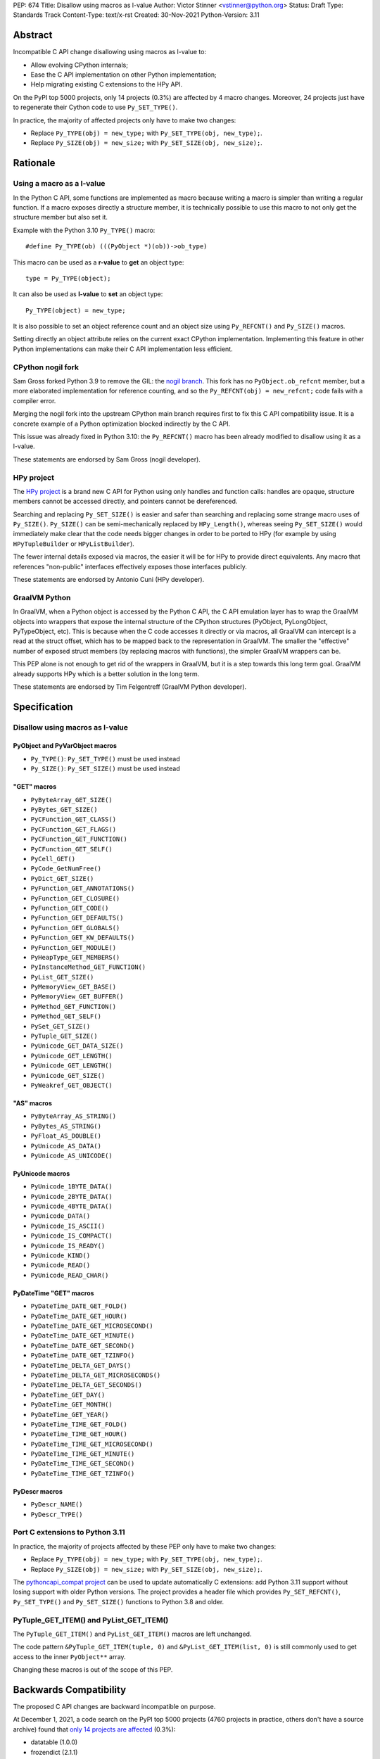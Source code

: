 PEP: 674
Title: Disallow using macros as l-value
Author: Victor Stinner <vstinner@python.org>
Status: Draft
Type: Standards Track
Content-Type: text/x-rst
Created: 30-Nov-2021
Python-Version: 3.11

Abstract
========

Incompatible C API change disallowing using macros as l-value to:

* Allow evolving CPython internals;
* Ease the C API implementation on other Python implementation;
* Help migrating existing C extensions to the HPy API.

On the PyPI top 5000 projects, only 14 projects (0.3%) are affected by 4
macro changes. Moreover, 24 projects just have to regenerate their
Cython code to use ``Py_SET_TYPE()``.

In practice, the majority of affected projects only have to make two
changes:

* Replace ``Py_TYPE(obj) = new_type;``
  with ``Py_SET_TYPE(obj, new_type);``.
* Replace ``Py_SIZE(obj) = new_size;``
  with ``Py_SET_SIZE(obj, new_size);``.


Rationale
=========

Using a macro as a l-value
--------------------------

In the Python C API, some functions are implemented as macro because
writing a macro is simpler than writing a regular function. If a macro
exposes directly a structure member, it is technically possible to use
this macro to not only get the structure member but also set it.

Example with the Python 3.10 ``Py_TYPE()`` macro::

    #define Py_TYPE(ob) (((PyObject *)(ob))->ob_type)

This macro can be used as a **r-value** to **get** an object type::

    type = Py_TYPE(object);

It can also be used as **l-value** to **set** an object type::

    Py_TYPE(object) = new_type;

It is also possible to set an object reference count and an object size
using ``Py_REFCNT()`` and ``Py_SIZE()`` macros.

Setting directly an object attribute relies on the current exact CPython
implementation. Implementing this feature in other Python
implementations can make their C API implementation less efficient.

CPython nogil fork
------------------

Sam Gross forked Python 3.9 to remove the GIL: the `nogil branch
<https://github.com/colesbury/nogil/>`_. This fork has no
``PyObject.ob_refcnt`` member, but a more elaborated implementation for
reference counting, and so the ``Py_REFCNT(obj) = new_refcnt;`` code
fails with a compiler error.

Merging the nogil fork into the upstream CPython main branch requires
first to fix this C API compatibility issue. It is a concrete example of
a Python optimization blocked indirectly by the C API.

This issue was already fixed in Python 3.10: the ``Py_REFCNT()`` macro
has been already modified to disallow using it as a l-value.

These statements are endorsed by Sam Gross (nogil developer).

HPy project
-----------

The `HPy project <https://hpyproject.org/>`_ is a brand new C API for
Python using only handles and function calls: handles are opaque,
structure members cannot be accessed directly, and pointers cannot be
dereferenced.

Searching and replacing ``Py_SET_SIZE()`` is easier and safer than
searching and replacing some strange macro uses of ``Py_SIZE()``.
``Py_SIZE()`` can be semi-mechanically replaced by ``HPy_Length()``,
whereas seeing ``Py_SET_SIZE()`` would immediately make clear that the
code needs bigger changes in order to be ported to HPy (for example by
using ``HPyTupleBuilder`` or ``HPyListBuilder``).

The fewer internal details exposed via macros, the easier it will be for
HPy to provide direct equivalents. Any macro that references
"non-public" interfaces effectively exposes those interfaces publicly.

These statements are endorsed by Antonio Cuni (HPy developer).

GraalVM Python
--------------

In GraalVM, when a Python object is accessed by the Python C API, the C API
emulation layer has to wrap the GraalVM objects into wrappers that expose
the internal structure of the CPython structures (PyObject, PyLongObject,
PyTypeObject, etc). This is because when the C code accesses it directly or via
macros, all GraalVM can intercept is a read at the struct offset, which has
to be mapped back to the representation in GraalVM. The smaller the
"effective" number of exposed struct members (by replacing macros with
functions), the simpler GraalVM wrappers can be.

This PEP alone is not enough to get rid of the wrappers in GraalVM, but it
is a step towards this long term goal. GraalVM already supports HPy which is a better
solution in the long term.

These statements are endorsed by Tim Felgentreff (GraalVM Python developer).

Specification
=============

Disallow using macros as l-value
--------------------------------

PyObject and PyVarObject macros
^^^^^^^^^^^^^^^^^^^^^^^^^^^^^^^

* ``Py_TYPE()``: ``Py_SET_TYPE()`` must be used instead
* ``Py_SIZE()``: ``Py_SET_SIZE()`` must be used instead

"GET" macros
^^^^^^^^^^^^

* ``PyByteArray_GET_SIZE()``
* ``PyBytes_GET_SIZE()``
* ``PyCFunction_GET_CLASS()``
* ``PyCFunction_GET_FLAGS()``
* ``PyCFunction_GET_FUNCTION()``
* ``PyCFunction_GET_SELF()``
* ``PyCell_GET()``
* ``PyCode_GetNumFree()``
* ``PyDict_GET_SIZE()``
* ``PyFunction_GET_ANNOTATIONS()``
* ``PyFunction_GET_CLOSURE()``
* ``PyFunction_GET_CODE()``
* ``PyFunction_GET_DEFAULTS()``
* ``PyFunction_GET_GLOBALS()``
* ``PyFunction_GET_KW_DEFAULTS()``
* ``PyFunction_GET_MODULE()``
* ``PyHeapType_GET_MEMBERS()``
* ``PyInstanceMethod_GET_FUNCTION()``
* ``PyList_GET_SIZE()``
* ``PyMemoryView_GET_BASE()``
* ``PyMemoryView_GET_BUFFER()``
* ``PyMethod_GET_FUNCTION()``
* ``PyMethod_GET_SELF()``
* ``PySet_GET_SIZE()``
* ``PyTuple_GET_SIZE()``
* ``PyUnicode_GET_DATA_SIZE()``
* ``PyUnicode_GET_LENGTH()``
* ``PyUnicode_GET_LENGTH()``
* ``PyUnicode_GET_SIZE()``
* ``PyWeakref_GET_OBJECT()``

"AS" macros
^^^^^^^^^^^

* ``PyByteArray_AS_STRING()``
* ``PyBytes_AS_STRING()``
* ``PyFloat_AS_DOUBLE()``
* ``PyUnicode_AS_DATA()``
* ``PyUnicode_AS_UNICODE()``

PyUnicode macros
^^^^^^^^^^^^^^^^

* ``PyUnicode_1BYTE_DATA()``
* ``PyUnicode_2BYTE_DATA()``
* ``PyUnicode_4BYTE_DATA()``
* ``PyUnicode_DATA()``
* ``PyUnicode_IS_ASCII()``
* ``PyUnicode_IS_COMPACT()``
* ``PyUnicode_IS_READY()``
* ``PyUnicode_KIND()``
* ``PyUnicode_READ()``
* ``PyUnicode_READ_CHAR()``

PyDateTime "GET" macros
^^^^^^^^^^^^^^^^^^^^^^^

* ``PyDateTime_DATE_GET_FOLD()``
* ``PyDateTime_DATE_GET_HOUR()``
* ``PyDateTime_DATE_GET_MICROSECOND()``
* ``PyDateTime_DATE_GET_MINUTE()``
* ``PyDateTime_DATE_GET_SECOND()``
* ``PyDateTime_DATE_GET_TZINFO()``
* ``PyDateTime_DELTA_GET_DAYS()``
* ``PyDateTime_DELTA_GET_MICROSECONDS()``
* ``PyDateTime_DELTA_GET_SECONDS()``
* ``PyDateTime_GET_DAY()``
* ``PyDateTime_GET_MONTH()``
* ``PyDateTime_GET_YEAR()``
* ``PyDateTime_TIME_GET_FOLD()``
* ``PyDateTime_TIME_GET_HOUR()``
* ``PyDateTime_TIME_GET_MICROSECOND()``
* ``PyDateTime_TIME_GET_MINUTE()``
* ``PyDateTime_TIME_GET_SECOND()``
* ``PyDateTime_TIME_GET_TZINFO()``

PyDescr macros
^^^^^^^^^^^^^^

* ``PyDescr_NAME()``
* ``PyDescr_TYPE()``

Port C extensions to Python 3.11
--------------------------------

In practice, the majority of projects affected by these PEP only have to
make two changes:

* Replace ``Py_TYPE(obj) = new_type;``
  with ``Py_SET_TYPE(obj, new_type);``.
* Replace ``Py_SIZE(obj) = new_size;``
  with ``Py_SET_SIZE(obj, new_size);``.

The `pythoncapi_compat project
<https://github.com/pythoncapi/pythoncapi_compat>`_ can be used to
update automatically C extensions: add Python 3.11 support without
losing support with older Python versions. The project provides a header
file which provides ``Py_SET_REFCNT()``, ``Py_SET_TYPE()`` and
``Py_SET_SIZE()`` functions to Python 3.8 and older.

PyTuple_GET_ITEM() and PyList_GET_ITEM()
----------------------------------------

The ``PyTuple_GET_ITEM()`` and ``PyList_GET_ITEM()`` macros are left
unchanged.

The code pattern ``&PyTuple_GET_ITEM(tuple, 0)`` and
``&PyList_GET_ITEM(list, 0)`` is still commonly used to get access to
the inner ``PyObject**`` array.

Changing these macros is out of the scope of this PEP.


Backwards Compatibility
=======================

The proposed C API changes are backward incompatible on purpose.

At December 1, 2021, a code search on the PyPI top 5000 projects (4760
projects in practice, others don't have a source archive) found that
`only 14 projects are affected
<https://bugs.python.org/issue45476#msg407456>`_ (0.3%):

* datatable (1.0.0)
* frozendict (2.1.1)
* guppy3 (3.1.2)
* M2Crypto (0.38.0)
* mecab-python3 (1.0.4)
* mypy (0.910)
* Naked (0.1.31)
* pickle5 (0.0.12)
* pysha3 (1.0.2)
* python-snappy (0.6.0)
* recordclass (0.16.3)
* scipy (1.7.3)
* zodbpickle (2.2.0)
* zstd (1.5.0.2)

These 14 projects only use 4 macros as l-value:

* ``PyDescr_NAME()`` and ``PyDescr_TYPE()`` (2 projects)
* ``Py_SIZE()`` (8 projects)
* ``Py_TYPE()`` (4 projects)

Moreover, `24 projects just have to regenerate their Cython code
<https://bugs.python.org/issue45476#msg407416>`_ to use
``Py_SET_TYPE()``.

This change does not follow the PEP 387 deprecation process. There is no
known way to emit a deprecation warning only when a macro is used as a
l-value, but not when it's used differently (ex: as a r-value).


Relationship with the HPy project
=================================

The HPy project
---------------

The hope with the HPy project is indeed to provide a C API that is close
to the original API to make porting easy and have it perform as close to
the existing API as possible. At the same time, HPy is sufficently
removed to be a good "C extension API" (as opposed to a stable subset of
the CPython implementation API) that does not leak implementation
details. To ensure this latter property is why the HPy project tries to
develop everything in parallel for CPython, PyPy, and GraalVM Python.

HPy is still evolving very fast. Issues are still being solved while
migrating NumPy, and work has begun on adding support for HPy to Cython. Work on
pybind11 is starting soon. Tim Felgentreff believes by the time HPy has
these users of the existing C API working, HPy should be in a state
where it is generally useful and can be deemed stable enough that
further development can follow a more stable process.

In the long run the HPy project would like to become a promoted API to
write Python C extensions.

The HPy project is a good solution for the long term. It has the
advantage of being developed outside Python and it doesn't require any C
API change.

The C API is here is stay for a few more years
----------------------------------------------

The first concern about HPy is that right now, HPy is not mature nor
widely used, and CPython still has to continue supporting a large amount
of C extensions which are not likely to be ported to HPy soon.

The second concern is the inability to evolve CPython internals to
implement new optimizations, and the inefficient implementation of the
current C API in PyPy, GraalPython, etc. Sadly, HPy will only solve
these problems when most C extensions will be fully ported to HPy:
when it will become reasonable to consider dropping the "legacy" Python
C API.

While porting a C extension to HPy can be done incrementally on CPython,
it requires to modify a lot of code and takes time. Porting most C
extensions to HPy is expected to take a few years.

This PEP proposes to make the C API "less bad" by fixing one problem
which is clearily identified as causing practical issues: macros used as
l-values.  This PEP only requires to update a minority of C extensions,
and usually only a few lines need to be changed in impacted extensions.

For example, numpy 1.22 is made of 307,300 lines of C code, and adapting
numpy to the this PEP only modified 11 lines (use Py_SET_TYPE and
Py_SET_SIZE) and adding 4 lines (to define Py_SET_TYPE and Py_SET_SIZE
for Python 3.8 and older). Porting numpy to HPy is expected to require
modifying more lines than that.

Right now, it's hard to bet which approach is the best: fixing the
current C API, or focusing on HPy. It would be risky to only focus on
HPy.


Rejected Idea: Leave the macros as they are
===========================================

The documentation of each function can discourage developers to use
macros to modify Python objects.

If these is a need to make an assignment, a setter function can be added
and the macro documentation can require to use the setter function. For
example, a ``Py_SET_TYPE()`` function has been added to Python 3.9 and
the ``Py_TYPE()`` documentation now requires to use the
``Py_SET_TYPE()`` function to set an object type.

If developers use macros as l-value, it's their responsibility when
their code breaks, not the Python responsibility. We are operating under
the consenting adults principle: we expect users of the Python C API to
use it as documented and expect them to take care of the fallout, if
things break when they don't.

This idea was rejected because only few developers read the
documentation, and only a minority is tracking changes of the Python C
API documentation. The majority of developers are only using CPython and
so are not aware of compatibility issues with other Python
implementations.

Moreover, continuing to allow using macros as l-value does not help the
HPy project and leaves the burden of emulating them on GraalVM's Python
implementation.


Macros already modified
=======================

The following C API macros have already been modified to disallow using
them as l-value:

* ``PyCell_SET()``
* ``PyList_SET_ITEM()``
* ``PyTuple_SET_ITEM()``
* ``Py_REFCNT()`` (Python 3.10): ``Py_SET_REFCNT()`` must be used
* ``_PyGCHead_SET_FINALIZED()``
* ``_PyGCHead_SET_NEXT()``
* ``asdl_seq_GET()``
* ``asdl_seq_GET_UNTYPED()``
* ``asdl_seq_LEN()``
* ``asdl_seq_SET()``
* ``asdl_seq_SET_UNTYPED()``

For example, ``PyList_SET_ITEM(list, 0, item) < 0`` now fails with a
compiler error as expected.


Discussion
==========

* `PEP 674: Disallow using macros as l-value
  <https://mail.python.org/archives/list/python-dev@python.org/thread/KPIJPPJ6XVNOLGZQD2PFGMT7LBJMTTCO/>`_
  (Nov 30, 2021)


References
==========

* `Python C API: Add functions to access PyObject
  <https://vstinner.github.io/c-api-abstract-pyobject.html>`_ (October
  2021) article by Victor Stinner
* `[C API] Disallow using PyFloat_AS_DOUBLE() as l-value
  <https://bugs.python.org/issue45476>`_
  (October 2021)
* `[capi-sig] Py_TYPE() and Py_SIZE() become static inline functions
  <https://mail.python.org/archives/list/capi-sig@python.org/thread/WGRLTHTHC32DQTACPPX36TPR2GLJAFRB/>`_
  (September 2021)
* `[C API] Avoid accessing PyObject and PyVarObject members directly: add Py_SET_TYPE() and Py_IS_TYPE(), disallow Py_TYPE(obj)=type
  <https://bugs.python.org/issue39573>`__ (February 2020)
* `bpo-30459: PyList_SET_ITEM  could be safer
  <https://bugs.python.org/issue30459>`_ (May 2017)


Copyright
=========

This document is placed in the public domain or under the
CC0-1.0-Universal license, whichever is more permissive.
